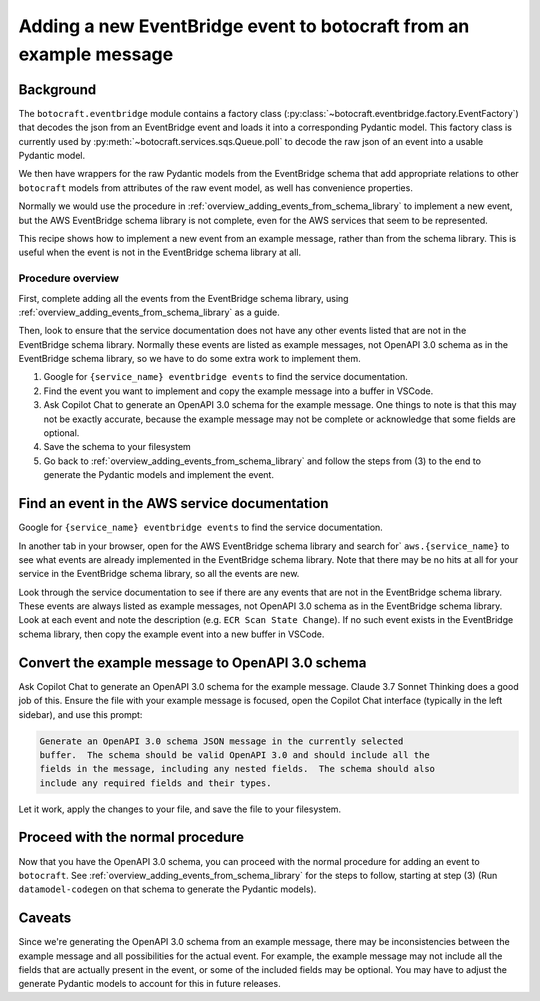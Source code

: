 .. _overview_adding_events_from_example:

Adding a new EventBridge event to botocraft from an example message
===================================================================

Background
----------

The ``botocraft.eventbridge`` module contains a factory class
(:py:class:`~botocraft.eventbridge.factory.EventFactory`) that decodes the json
from an EventBridge event and loads it into a corresponding Pydantic model.  This
factory class is currently used by :py:meth:`~botocraft.services.sqs.Queue.poll`
to decode the raw json of an event into a usable Pydantic model.

We then have wrappers for the raw Pydantic models from the EventBridge schema that
add appropriate relations to other ``botocraft`` models from attributes of the raw
event model, as well has convenience properties.

Normally we would use the procedure in
:ref:`overview_adding_events_from_schema_library` to implement a new event, but
the AWS EventBridge schema library is not complete, even for the AWS services
that seem to be represented.

This recipe shows how to implement a new event from an example message, rather
than from the schema library.  This is useful when the event is not in the
EventBridge schema library at all.

Procedure overview
^^^^^^^^^^^^^^^^^^

First, complete adding all the events from the EventBridge schema library, using :ref:`overview_adding_events_from_schema_library` as a guide.

Then, look to ensure that the service documentation does not have any other events
listed that are not in the EventBridge schema library.  Normally these events are
listed as example messages, not OpenAPI 3.0 schema as in the EventBridge schema
library, so we have to do some extra work to implement them.

1. Google for ``{service_name} eventbridge events`` to find the service documentation.
2. Find the event you want to implement and copy the example message into a buffer in
   VSCode.
3. Ask Copilot Chat to generate an OpenAPI 3.0 schema for the example message.  One things
   to note is that this may not be exactly accurate, because the example message may not
   be complete or acknowledge that some fields are optional.
4. Save the schema to your filesystem
5. Go back to :ref:`overview_adding_events_from_schema_library` and follow the steps from (3)
   to the end to generate the Pydantic models and implement the event.

Find an event in the AWS service documentation
----------------------------------------------

Google for ``{service_name} eventbridge events`` to find the service documentation.

In another tab in your browser, open for the AWS EventBridge schema library and
search for` ``aws.{service_name}`` to see what events are already implemented in
the EventBridge schema library.  Note that there may be no hits at all for your service
in the EventBridge schema library, so all the events are new.

Look through the service documentation to see if there are any events that are not
in the EventBridge schema library.  These events are always listed as example
messages, not OpenAPI 3.0 schema as in the EventBridge schema library.   Look at each event and note the description (e.g. ``ECR Scan State Change``).  If no such event exists in the
EventBridge schema library, then copy the example event into a new buffer in VSCode.

Convert the example message to OpenAPI 3.0 schema
-------------------------------------------------

Ask Copilot Chat to generate an OpenAPI 3.0 schema for the example message.  Claude 3.7 Sonnet Thinking does a good job of this.  Ensure the file with your example message is focused, open the Copilot Chat interface (typically in the left sidebar), and use this prompt:

.. code-block:: text

    Generate an OpenAPI 3.0 schema JSON message in the currently selected
    buffer.  The schema should be valid OpenAPI 3.0 and should include all the
    fields in the message, including any nested fields.  The schema should also
    include any required fields and their types.

Let it work, apply the changes to your file, and save the file to your
filesystem.

Proceed with the normal procedure
---------------------------------

Now that you have the OpenAPI 3.0 schema, you can proceed with the normal
procedure for adding an event to ``botocraft``.  See :ref:`overview_adding_events_from_schema_library`
for the steps to follow, starting at step (3) (Run ``datamodel-codegen`` on that schema to generate the Pydantic models).


Caveats
-------

Since we're generating the OpenAPI 3.0 schema from an example message, there may
be inconsistencies between the example message and all possibilities for the
actual event.  For example, the example message may not include all the fields that are
actually present in the event, or some of the included fields may be optional.  You
may have to adjust the generate Pydantic models to account for this in future releases.